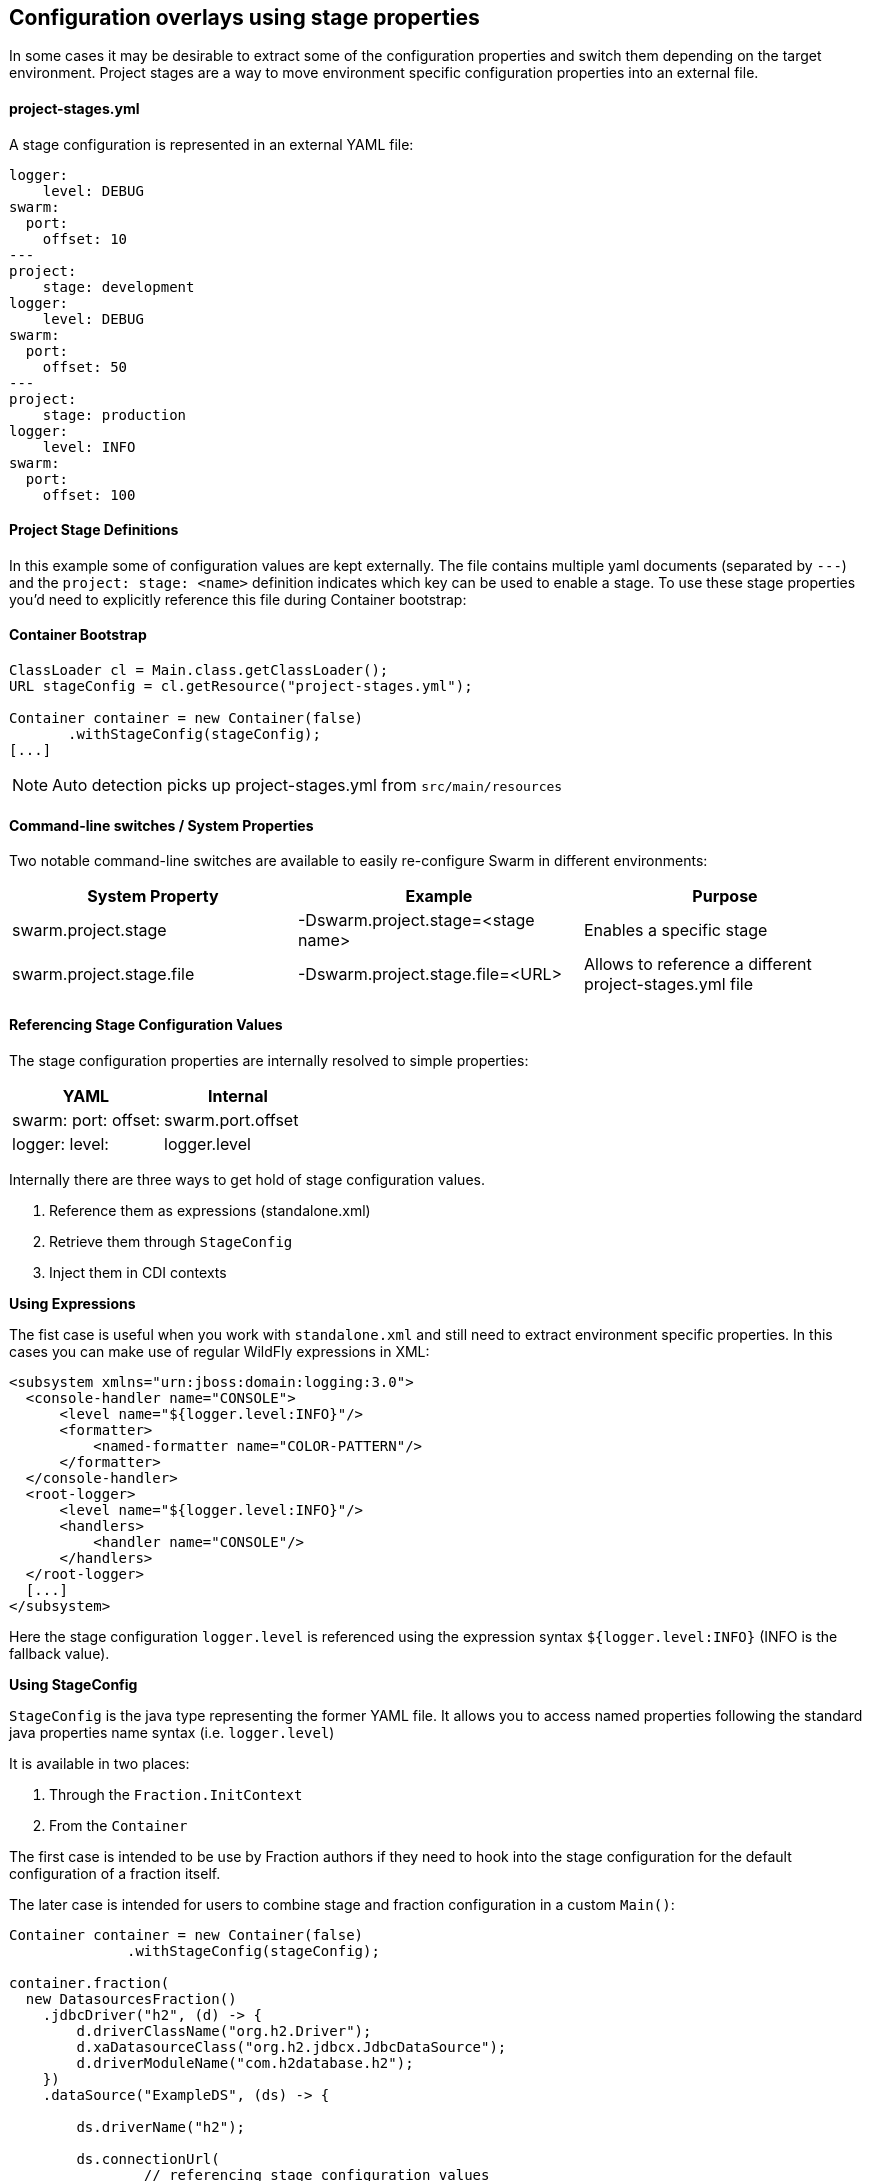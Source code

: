 == Configuration overlays using stage properties

In some cases it may be desirable to extract some of the configuration properties and switch them
depending on the target environment. Project stages are a way to move environment specific configuration properties
into an external file.

==== project-stages.yml
A stage configuration is represented in an external YAML file:

[source,yaml]
----
logger:
    level: DEBUG
swarm:
  port:
    offset: 10
---
project:
    stage: development
logger:
    level: DEBUG
swarm:
  port:
    offset: 50
---
project:
    stage: production
logger:
    level: INFO
swarm:
  port:
    offset: 100
----

==== Project Stage Definitions

In this example some of configuration values are kept externally. The file contains
multiple yaml documents (separated by `---`) and the `project: stage: <name>` definition indicates which key
can be used to enable a stage.  To use these stage properties you'd need to explicitly reference this file during Container bootstrap:

==== Container Bootstrap

[source,java]
----
ClassLoader cl = Main.class.getClassLoader();
URL stageConfig = cl.getResource("project-stages.yml");

Container container = new Container(false)
       .withStageConfig(stageConfig);
[...]
----

NOTE: Auto detection picks up project-stages.yml from `src/main/resources`

==== Command-line switches / System Properties

Two notable command-line switches are available to easily re-configure Swarm in different environments:

|===
|System Property | Example | Purpose

|swarm.project.stage
|-Dswarm.project.stage=<stage name>
|Enables a specific stage

|swarm.project.stage.file
|-Dswarm.project.stage.file=<URL>
|Allows to reference a different project-stages.yml file
|===

==== Referencing Stage Configuration Values

The stage configuration properties are internally resolved to simple properties:

[cols="2*", options="header"]
|===
|YAML
|Internal

| swarm: port: offset:
|swarm.port.offset

| logger: level:
| logger.level
|===

Internally there are three ways to get hold of stage configuration values.

1. Reference them as expressions (standalone.xml)
2. Retrieve them through `StageConfig`
3. Inject them in CDI contexts

*Using Expressions*

The fist case is useful when you work with `standalone.xml` and still need to extract environment specific properties.
In this cases you can make use of regular WildFly expressions in XML:

[source,xml]
----
<subsystem xmlns="urn:jboss:domain:logging:3.0">
  <console-handler name="CONSOLE">
      <level name="${logger.level:INFO}"/>
      <formatter>
          <named-formatter name="COLOR-PATTERN"/>
      </formatter>
  </console-handler>
  <root-logger>
      <level name="${logger.level:INFO}"/>
      <handlers>
          <handler name="CONSOLE"/>
      </handlers>
  </root-logger>
  [...]
</subsystem>
----

Here the stage configuration `logger.level` is referenced using the expression syntax
`${logger.level:INFO}` (INFO is the fallback value).

*Using StageConfig*

`StageConfig` is the java type representing the former YAML file. It allows you to access named
properties following the standard java properties name syntax (i.e. `logger.level`)

It is available in two places:

1. Through the `Fraction.InitContext`
2. From the `Container`

The first case is intended to be use by Fraction authors if they need to hook into the stage configuration
for the default configuration of a fraction itself.

The later case is intended for users to combine stage and fraction configuration in a custom `Main()`:

[source,java]
----
Container container = new Container(false)
              .withStageConfig(stageConfig);

container.fraction(
  new DatasourcesFraction()
    .jdbcDriver("h2", (d) -> {
        d.driverClassName("org.h2.Driver");
        d.xaDatasourceClass("org.h2.jdbcx.JdbcDataSource");
        d.driverModuleName("com.h2database.h2");
    })
    .dataSource("ExampleDS", (ds) -> {

        ds.driverName("h2");

        ds.connectionUrl(
                // referencing stage configuration values
                container
                        .stageConfig()
                        .resolve("database.connection.url")
                        .getValue()
        );
        ds.userName("sa");
        ds.password("sa");
    })
);
----

In this example the `datasource#connectionUrl()` is resolved from a stage configuration value.
The stage configuration is exposed through the container.
